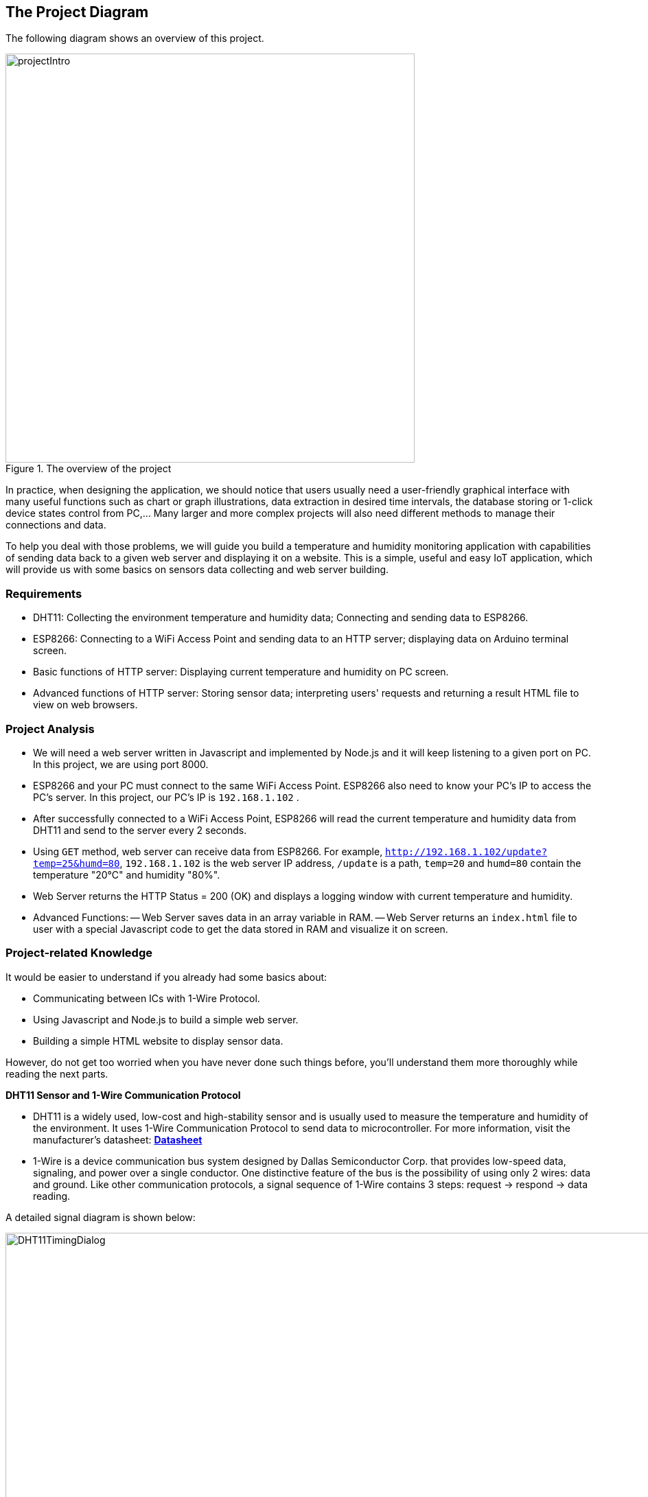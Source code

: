 == The Project Diagram

The following diagram shows an overview of this project.

.The overview of the project
image::04-dht11/projectIntro.png[height=596, align="center"]

In practice, when designing the application, we should notice that users usually need a user-friendly graphical interface with many useful functions such as chart or graph illustrations, data extraction in desired time intervals, the database storing or 1-click device states control from PC,... Many larger and more complex projects will also need different methods to manage their connections and data.

To help you deal with those problems, we will guide you build a temperature and humidity monitoring application with capabilities of sending data back to a given web server and displaying it on a website. This is a simple, useful and easy IoT application, which will provide us with some basics on sensors data collecting and web server building.


=== Requirements

- DHT11: Collecting the environment temperature and humidity data; Connecting and sending data to ESP8266.
- ESP8266: Connecting to a WiFi Access Point and sending data to an HTTP server; displaying data on Arduino terminal screen.
- Basic functions of HTTP server: Displaying current temperature and humidity on PC screen.
- Advanced functions of HTTP server: Storing sensor data; interpreting users' requests and returning a result HTML file to view on web browsers.


=== Project Analysis

- We will need a web server written in Javascript and implemented by Node.js and it will keep listening to a given port on PC. In this project, we are using port 8000.
- ESP8266 and your PC must connect to the same WiFi Access Point. ESP8266 also need to know your PC's IP to access the PC's server. In this project, our PC's IP is `192.168.1.102` .
- After successfully connected to a WiFi Access Point, ESP8266 will read the current temperature and humidity data from DHT11 and send to the server every 2 seconds.
- Using `GET` method, web server can receive data from ESP8266. For example, `http://192.168.1.102/update?temp=25&humd=80`, `192.168.1.102` is the web server IP address, `/update` is a path, `temp=20` and `humd=80` contain the temperature "20°C" and humidity "80%".
- Web Server returns the HTTP Status = 200 (OK) and displays a logging window with current temperature and humidity.
- Advanced Functions:
  -- Web Server saves data in an array variable in RAM.
  -- Web Server returns an `index.html` file to user with a special Javascript code to get the data stored in RAM and visualize it on screen.


=== Project-related Knowledge

It would be easier to understand if you already had some basics about:

 - Communicating between ICs with 1-Wire Protocol.

 - Using Javascript and Node.js to build a simple web server.

 - Building a simple HTML website to display sensor data.

However, do not get too worried when you have never done such things before, you'll understand them more thoroughly while reading the next parts.


**DHT11 Sensor and 1-Wire Communication Protocol**


* DHT11 is a widely used, low-cost and high-stability sensor and is usually used to measure the temperature and humidity of the environment. It uses 1-Wire Communication Protocol to send data to microcontroller. For more information, visit the manufacturer's datasheet:
http://www.micropik.com/PDF/dht11.pdf[*Datasheet*]

* 1-Wire is a device communication bus system designed by Dallas Semiconductor Corp. that provides low-speed data, signaling, and power over a single conductor. One distinctive feature of the bus is the possibility of using only 2 wires: data and ground. Like other communication protocols, a signal sequence of 1-Wire contains 3 steps: request -> respond -> data reading.

A detailed signal diagram is shown below:

.The data timing diagram of 1-Wire
image::04-dht11/DHT11TimingDialog.png[width=981, align="center"]

Summary:

  1. If the Master (ESP8266) sends the `START` signal, DHT11 will transition from low-power mode to high-speed mode.
  2. DHT11 receives the signal and responds to the master, then the Master starts the data transmission.
  3. During a signal period, DHT11 sends a 40 bits data packet to the bus.
  4. If the Master wants to end the transmission, it will send a `STOP` signal and the process will stop.

For more information, visit https://www.maximintegrated.com/en/app-notes/index.mvp/id/1796[*maximintegrated.com*]

**HTML Language**

A popular website to help newbies learn HTML is https://www.w3schools.com/html/default.asp[*w3school.com/HTML*]. But you shouldn't dive into learning HTML at this moment because it would take a long time to completely master it. You only need to learn some basic features of HTML to complete this project.

**Node.js and Javascript**

To create a Node.js server, you need to know some basics of Javascript and Node.js. To learn Javascript, you can visit https://www.w3schools.com/js/default.asp[*w3school.com/Javascript*]. A useful website for newbies to learn Node.js is https://www.codeschool.com/courses/real-time-web-with-node-js[*codeschool.com*]


=== Building the Project:

**Required Components**

  * [x] DHT11 sensor.
  * [x] ESP8266 WiFi Uno Board.
  * [x] Male-to-Female Jumper Wires.
  * [x] 5k Ohm Resistors.
  * [x] USB micro-B cable.

**Wiring**

Using the following diagram to assemble the circuit.

.Wiring the DHT11 and ESP8266 WiFi Uno Board.
image::04-dht11/DHT11Connect.png[height=511, scaledwidth="50%", align="center"]
